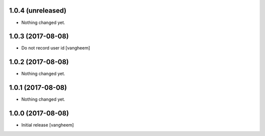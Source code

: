 1.0.4 (unreleased)
------------------

- Nothing changed yet.


1.0.3 (2017-08-08)
------------------

- Do not record user id
  [vangheem]


1.0.2 (2017-08-08)
------------------

- Nothing changed yet.


1.0.1 (2017-08-08)
------------------

- Nothing changed yet.


1.0.0 (2017-08-08)
------------------

- Initial release
  [vangheem]
